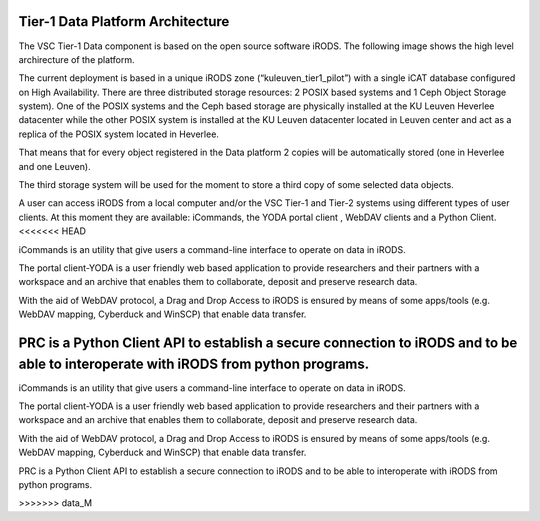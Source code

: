 .. _tier1_data_architecture:

Tier-1 Data Platform Architecture
=================================


The VSC Tier-1 Data component is based on the open source software iRODS. The following image shows the high level archirecture of the platform.

.. image:: architecture/general_overview.png

The current deployment is based in a unique iRODS zone (“kuleuven_tier1_pilot”) with a single iCAT database configured on High Availability. There are three distributed storage resources: 2 POSIX based systems and 1 Ceph Object Storage system). 
One of the POSIX systems and the Ceph based storage are physically installed at the KU Leuven Heverlee datacenter while the other POSIX system is installed at the KU Leuven datacenter located in Leuven center and act as a replica of the POSIX system located in Heverlee. 

That means that for every object registered in the Data platform 2 copies will be automatically stored (one in Heverlee and one Leuven). 

The third storage system will be used for the moment to store a third copy of some selected data objects. 

A user can access iRODS from a local computer and/or the VSC Tier-1 and Tier-2 systems using different types of user clients.  At this moment they are available:  iCommands, the YODA portal client , WebDAV clients and a Python Client.
<<<<<<< HEAD

iCommands is an utility that give users a command-line interface to operate on data in iRODS. 

The portal client-YODA is a user friendly web based application to provide researchers and their partners with a workspace and an archive that enables them to collaborate, deposit and preserve research data.

With the aid of WebDAV protocol, a Drag and Drop Access to iRODS is ensured by means of some apps/tools (e.g. WebDAV mapping, Cyberduck and WinSCP) that enable data transfer.

PRC is a Python Client API to establish a secure connection to iRODS and to be able to interoperate with iRODS from python programs.
=======

iCommands is an utility that give users a command-line interface to operate on data in iRODS. 

The portal client-YODA is a user friendly web based application to provide researchers and their partners with a workspace and an archive that enables them to collaborate, deposit and preserve research data.

With the aid of WebDAV protocol, a Drag and Drop Access to iRODS is ensured by means of some apps/tools (e.g. WebDAV mapping, Cyberduck and WinSCP) that enable data transfer.

PRC is a Python Client API to establish a secure connection to iRODS and to be able to interoperate with iRODS from python programs.


>>>>>>> data_M
